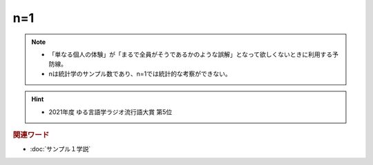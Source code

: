 n=1
==========================================================
.. note:: 
  * 「単なる個人の体験」が「まるで全員がそうであるかのような誤解」となって欲しくないときに利用する予防線。
  * nは統計学のサンプル数であり、n=1では統計的な考察ができない。

.. hint:: 
  * 2021年度 ゆる言語学ラジオ流行語大賞 第5位


.. rubric:: 関連ワード
* :doc:`サンプル１学説` 

